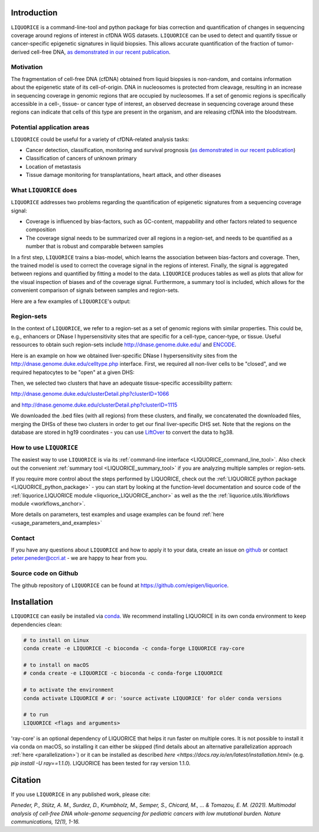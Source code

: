 .. image:: ../img/liquorice_logo_fitted.png
  :width: 650
  :alt: LIQUORICE logo


Introduction
============

``LIQUORICE`` is a command-line-tool and python package for bias correction and quantification of changes
in sequencing coverage around regions of interest in cfDNA WGS datasets. ``LIQUORICE`` can be used to detect and quantify
tissue or cancer-specific epigenetic signatures in liquid biopsies. This allows accurate quantification of the
fraction of tumor-derived cell-free DNA, `as demonstrated in our recent publication <https://doi.org/10.1038/s41467-021-23445-w>`_.

Motivation
**********

The fragmentation of cell-free DNA (cfDNA) obtained from liquid biopsies is non-random, and contains information about
the
epigenetic state of its cell-of-origin. DNA in nucleosomes is protected from cleavage, resulting in an increase in
sequencing coverage in genomic regions that are occupied by nucleosomes. If a set of genomic regions is
specifically accessible in a cell-, tissue- or cancer type of interest, an observed decrease in sequencing coverage
around these regions can indicate that cells of this type are present in the organism, and are releasing cfDNA
into the bloodstream.


Potential application areas
***************************

``LIQUORICE`` could be useful for a variety of cfDNA-related analysis tasks:

- Cancer detection, classification, monitoring and survival prognosis (`as demonstrated in our recent publication <https://doi.org/10.1038/s41467-021-23445-w>`_)
- Classification of cancers of unknown primary
- Location of metastasis
- Tissue damage monitoring for transplantations, heart attack, and other diseases


What ``LIQUORICE`` does
***********************

``LIQUORICE`` addresses two problems regarding the quantification of epigenetic signatures from a sequencing coverage signal:

-  Coverage is influenced by bias-factors, such as GC-content, mappability and other factors related to sequence composition
-  The coverage signal needs to be summarized over all regions in a region-set, and needs to be quantified as a number that is robust and comparable between samples

In a first step, ``LIQUORICE`` trains a bias-model, which learns the association between bias-factors and coverage. Then,
the trained model is used to correct the coverage signal in the regions of interest. Finally, the signal is
aggregated between regions and quantified by fitting a model to the data. ``LIQUORICE`` produces tables as well as plots
that allow for the visual inspection of biases and of the coverage signal. Furthermore, a summary tool is included,
which allows for the convenient comparison of signals between samples and region-sets.

Here are a few examples of ``LIQUORICE``'s output:

.. image:: ../img/bias_correction_example.png
  :width: 650
  :alt: Bias correction example

.. image:: ../img/fitted_gaussians_example.png
  :width: 650
  :alt: Model fitting example

.. image:: ../img/overlay_plot_example.png
  :width: 650
  :alt: Overlay plot / Multi-sample summary example

.. _region_sets_anchor:

Region-sets
***********

In the context of ``LIQUORICE``, we refer to a region-set as a set of genomic regions with similar properties. This
could be, e.g., enhancers or DNase I hypersensitivity sites that are specific for a cell-type, cancer-type, or tissue.
Useful ressources to obtain such region-sets include `http://dnase.genome.duke.edu/ <http://dnase.genome.duke
.edu/>`_ and `ENCODE <https://www.encodeproject.org/>`_.

Here is an example on how we obtained liver-specific DNase I hypersensitivity sites from the `http://dnase.genome.duke.edu/celltype.php <http://dnase.genome.duke.edu/celltype.php>`_ interface. First, we required all non-liver cells to be "closed", and we required hepatocytes to be "open" at a given DHS:

.. image:: ../img/liverDHS_selection_1.png
  :width: 650
  :alt: DHS selection example - 1

Then, we selected two clusters that have an adequate tissue-specific accessibility pattern:

http://dnase.genome.duke.edu/clusterDetail.php?clusterID=1066

.. image:: ../img/liverDHS_selection_2.png
  :width: 650
  :alt: DHS selection example - 2

and http://dnase.genome.duke.edu/clusterDetail.php?clusterID=1115 ​

.. image:: ../img/liverDHS_selection_3.png
  :width: 650
  :alt: DHS selection example - 3

We downloaded the .bed files (with all regions) from these clusters, and finally, we concatenated the downloaded files,
merging the DHSs of these two clusters in order to get our final liver-specific DHS set. Note that the regions on the
database are stored in hg19 coordinates - you can use `LiftOver <https://genome.ucsc.edu/goldenPath/help/hgTracksHelp.html#Liftover>`_ to convert the data to hg38.


How to use ``LIQUORICE``
************************

The easiest way to use ``LIQUORICE`` is via its :ref:`command-line interface <LIQUORICE_command_line_tool>`. Also
check out the convenient :ref:`summary tool <LIQUORICE_summary_tool>` if you are analyzing multiple samples or
region-sets.

If you require more control about the steps performed by LIQUORICE, check out the
:ref:`LIQUORICE python package <LIQUORICE_python_package>` - you can start by looking at the function-level documentation and source code of the :ref:`liquorice.LIQUORICE module <liquorice_LIQUORICE_anchor>` as well as the the :ref:`liquorice.utils.Workflows module <workflows_anchor>`.

More details on parameters, test examples and usage examples can be found :ref:`here <usage_parameters_and_examples>`

Contact
*******
If you have any questions about ``LIQUORICE`` and how to apply it to your data, create an issue on `github <https://github.com/epigen/liquorice>`_ or contact peter.peneder@ccri.at - we are happy to hear from you.

Source code on Github
*********************
The github repository of ``LIQUORICE`` can be found at `https://github.com/epigen/liquorice <https://github.com/epigen/liquorice>`_.

Installation
============

``LIQUORICE`` can easily be installed via `conda <https://docs.conda.io/en/latest/>`_. We recommend installing
LIQUORICE in its own conda environment to keep dependencies clean:

.. code-block:: bash

    # to install on Linux
    conda create -e LIQUORICE -c bioconda -c conda-forge LIQUORICE ray-core

    # to install on macOS
    # conda create -e LIQUORICE -c bioconda -c conda-forge LIQUORICE

    # to activate the environment
    conda activate LIQUORICE # or: 'source activate LIQUORICE' for older conda versions

    # to run
    LIQUORICE <flags and arguments>

'ray-core' is an optional dependency of LIQUORICE that helps it run faster on multiple cores. It is not possible to
install it via conda on macOS, so installing it can either be skipped (find details about an alternative parallelization
approach :ref:`here <parallelization>`) or it can be installed as described `here <https://docs.ray.io/en/latest/installation.html>`
(e.g. `pip install -U ray==1.1.0`). LIQUORICE has been tested for ray version 1.1.0.

Citation
========

If you use ``LIQUORICE`` in any published work, please cite:

`Peneder, P., Stütz, A. M., Surdez, D., Krumbholz, M., Semper, S., Chicard, M., ... & Tomazou, E. M. (2021). Multimodal analysis of cell-free DNA whole-genome sequencing for pediatric cancers with low mutational burden. Nature communications, 12(1), 1-16.`
